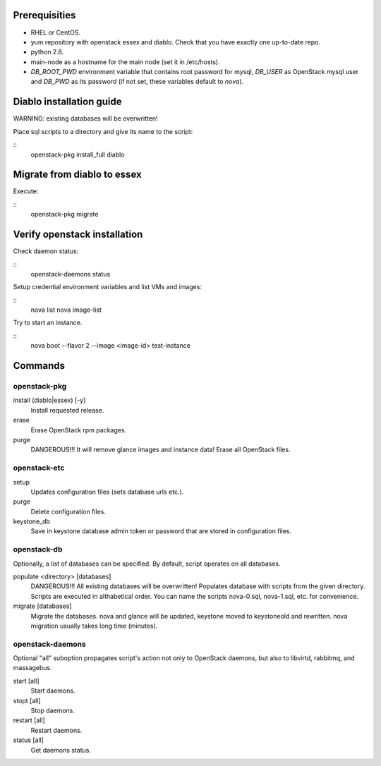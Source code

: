 Prerequisities
==============
* RHEL or CentOS.
* yum repository with openstack essex and diablo. Check that you have
  exactly one up-to-date repo.
* python 2.6.
* main-node as a hostname for the main node (set it in /etc/hosts).
* `DB_ROOT_PWD` environment variable that contains root password for
  mysql, `DB_USER` as OpenStack mysql user and `DB_PWD` as its password
  (if not set, these variables default to `nova`).


Diablo installation guide
=========================

WARNING: existing databases will be overwritten!

Place sql scripts to a directory and give its name to the script:

::
    openstack-pkg install_full diablo


Migrate from diablo to essex
============================

Execute:

::
    openstack-pkg migrate


Verify openstack installation
=============================

Check daemon status:

::
    openstack-daemons status


Setup credential environment variables and list VMs and images:

::
    nova list
    nova image-list

Try to start an instance.

::
    nova boot --flavor 2 --image <image-id> test-instance


Commands
========

openstack-pkg
-------------

install (diablo|essex) [-y]
    Install requested release.

erase
    Erase OpenStack rpm packages.

purge
    DANGEROUS!!! It will remove glance images and instance data!
    Erase all OpenStack files.


openstack-etc
-------------

setup
    Updates configuration files (sets database urls etc.).

purge
    Delete configuration files.

keystone_db
    Save in keystone database admin token or password that are stored
    in configuration files.

openstack-db
------------

Optionally, a list of databases can be specified. By default, script
operates on all databases.

populate <directory> [databases]
    DANGEROUS!!! All existing databases will be overwritten!
    Populates database with scripts from the given directory.
    Scripts are executed in althabetical order. You can name the
    scripts nova-0.sql, nova-1.sql, etc. for convenience.

migrate [databases]
    Migrate the databases. nova and glance will be updated, keystone
    moved to keystoneold and rewritten. nova migration usually takes
    long time (minutes).


openstack-daemons
-----------------

Optional "all" suboption propagates script's action not only to OpenStack
daemons, but also to libvirtd, rabbitmq, and massagebus.

start [all]
    Start daemons.

stopt [all]
    Stop daemons.

restart [all]
    Restart daemons.

status [all]
    Get daemons status.
